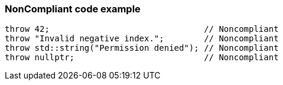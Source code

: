 === NonCompliant code example

[source,text]
----
throw 42;                               // Noncompliant
throw "Invalid negative index.";        // Noncompliant
throw std::string("Permission denied"); // Noncompliant
throw nullptr;                          // Noncompliant
----
